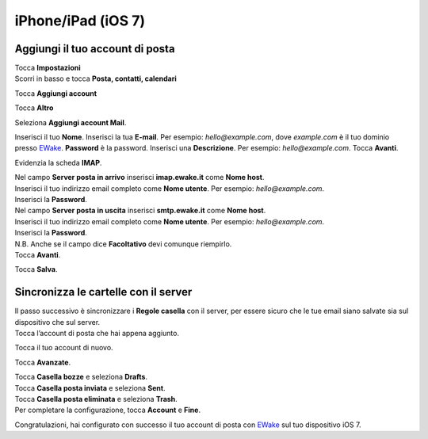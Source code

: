 iPhone/iPad (iOS 7)
===================

Aggiungi il tuo account di posta
--------------------------------

| Tocca **Impostazioni**
| Scorri in basso e tocca **Posta, contatti, calendari**

.. image:: /assets/img/email/iphone_ipad_ios7/tocca_mail_contatti_calendario_su_iphone_ios7.png
	
Tocca **Aggiungi account**

.. image:: /assets/img/email/iphone_ipad_ios7/tocca_aggiungi_account_su_iphone_ios7.png
	
Tocca **Altro**

.. image:: /assets/img/email/iphone_ipad_ios7/tocca_altro_su_iphone_ios7.png
	
Seleziona **Aggiungi account Mail**.

.. image:: /assets/img/email/iphone_ipad_ios7/tocca_aggiungi_mail_account_su_iphone_ios7.png
	
Inserisci il tuo **Nome**.  
Inserisci la tua **E-mail**. Per esempio: `hello@example.com`, dove `example.com` è il tuo dominio presso `EWake <https://ewake.it>`_.  
**Password** è la password.  
Inserisci una **Descrizione**. Per esempio: `hello@example.com`.  
Tocca **Avanti**.
		
.. image:: /assets/img/email/iphone_ipad_ios7/inserisci_email_e_password_su_iphone_ios7.png
	
Evidenzia la scheda  **IMAP**.

.. image:: /assets/img/email/iphone_ipad_ios7/evidenzia_la_imap_tabella_su_iphone_ios7.png
	
| Nel campo **Server posta in arrivo** inserisci **imap.ewake.it** come **Nome host**.
| Inserisci il tuo indirizzo email completo come **Nome utente**. Per esempio: `hello@example.com`.
| Inserisci la **Password**.

.. image:: /assets/img/email/iphone_ipad_ios7/impostazioni_per_entrata_mail_server_su_iphone_ios7.png
	
| Nel campo **Server posta in uscita** inserisci **smtp.ewake.it** come **Nome host**.
| Inserisci il tuo indirizzo email completo come **Nome utente**. Per esempio: `hello@example.com`.
| Inserisci la **Password**.
| N.B. Anche se il campo dice **Facoltativo** devi comunque riempirlo.
| Tocca **Avanti**.

.. image:: /assets/img/email/iphone_ipad_ios7/impostazioni_per_uscita_mail_server_su_iphone_ios7.png
	
Tocca **Salva**.

.. image:: /assets/img/email/iphone_ipad_ios7/tocca_salva_su_iphone_ios7.png
	
Sincronizza le cartelle con il server
-------------------------------------

| Il passo successivo è sincronizzare i **Regole casella** con il server, per essere sicuro che le tue email siano salvate sia sul dispositivo che sul server.   
| Tocca l’account di posta che hai appena aggiunto.
		
.. image:: /assets/img/email/iphone_ipad_ios7/tocca_il_account_tu_aggiunto_su_iphone_ios7.png
	
Tocca il tuo account di nuovo.

.. image:: /assets/img/email/iphone_ipad_ios7/tocca_tuo_account_ancora_su_iphone_ios7.png
	
Tocca **Avanzate**.

.. image:: /assets/img/email/iphone_ipad_ios7/tocca_avanzate_su_iphone_ios7.png
	
| Tocca **Casella bozze** e seleziona **Drafts**.
| Tocca **Casella posta inviata** e seleziona **Sent**.
| Tocca **Casella posta eliminata** e seleziona **Trash**.
| Per completare la configurazione, tocca **Account** e **Fine**.

.. image:: /assets/img/email/iphone_ipad_ios7/seleziona_cartelle_su_iphone_ios7.png
		
Congratulazioni, hai configurato con successo il tuo account di posta con `EWake <https://ewake.it>`_ sul tuo dispositivo iOS 7.
